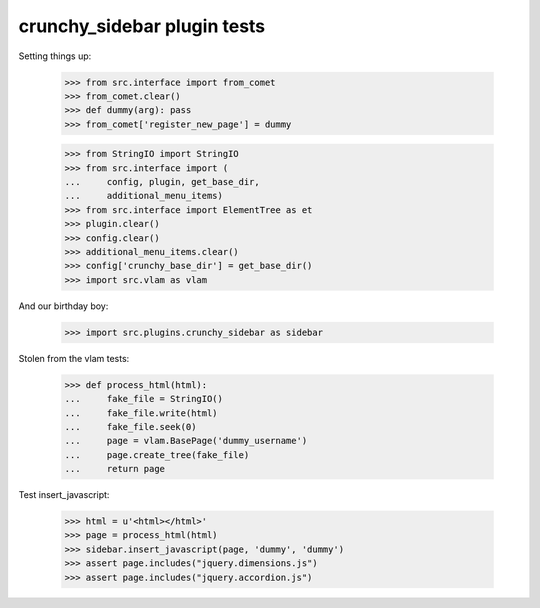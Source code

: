 crunchy_sidebar plugin tests
============================

Setting things up:

    >>> from src.interface import from_comet
    >>> from_comet.clear()
    >>> def dummy(arg): pass
    >>> from_comet['register_new_page'] = dummy

    >>> from StringIO import StringIO
    >>> from src.interface import (
    ...     config, plugin, get_base_dir,
    ...     additional_menu_items)
    >>> from src.interface import ElementTree as et
    >>> plugin.clear()
    >>> config.clear()
    >>> additional_menu_items.clear()
    >>> config['crunchy_base_dir'] = get_base_dir()
    >>> import src.vlam as vlam

And our birthday boy:

    >>> import src.plugins.crunchy_sidebar as sidebar

Stolen from the vlam tests:

    >>> def process_html(html):
    ...     fake_file = StringIO()
    ...     fake_file.write(html)
    ...     fake_file.seek(0)
    ...     page = vlam.BasePage('dummy_username')
    ...     page.create_tree(fake_file)
    ...     return page


Test insert_javascript:

    >>> html = u'<html></html>'
    >>> page = process_html(html)
    >>> sidebar.insert_javascript(page, 'dummy', 'dummy')
    >>> assert page.includes("jquery.dimensions.js")
    >>> assert page.includes("jquery.accordion.js")
